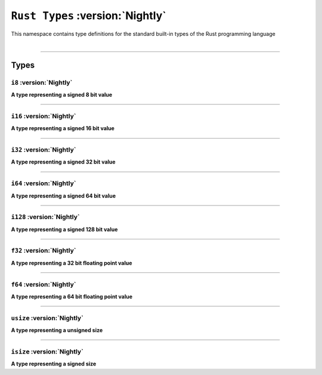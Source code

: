 ``Rust Types`` :version:`Nightly`
=================================

| This namespace contains type definitions for the standard built-in types of the Rust programming language
|

------------------------

Types
-----

``i8`` :version:`Nightly`
^^^^^^^^^^^^^^^^^^^^^^^^^

**A type representing a signed 8 bit value**

------------------------

``i16`` :version:`Nightly`
^^^^^^^^^^^^^^^^^^^^^^^^^^

**A type representing a signed 16 bit value**

------------------------

``i32`` :version:`Nightly`
^^^^^^^^^^^^^^^^^^^^^^^^^^

**A type representing a signed 32 bit value**

------------------------

``i64`` :version:`Nightly`
^^^^^^^^^^^^^^^^^^^^^^^^^^

**A type representing a signed 64 bit value**

------------------------

``i128`` :version:`Nightly`
^^^^^^^^^^^^^^^^^^^^^^^^^^^

**A type representing a signed 128 bit value**

------------------------

``f32`` :version:`Nightly`
^^^^^^^^^^^^^^^^^^^^^^^^^^

**A type representing a 32 bit floating point value**

------------------------

``f64`` :version:`Nightly`
^^^^^^^^^^^^^^^^^^^^^^^^^^

**A type representing a 64 bit floating point value**

------------------------

``usize`` :version:`Nightly`
^^^^^^^^^^^^^^^^^^^^^^^^^^^^

**A type representing a unsigned size**

------------------------

``isize`` :version:`Nightly`
^^^^^^^^^^^^^^^^^^^^^^^^^^^^

**A type representing a signed size**